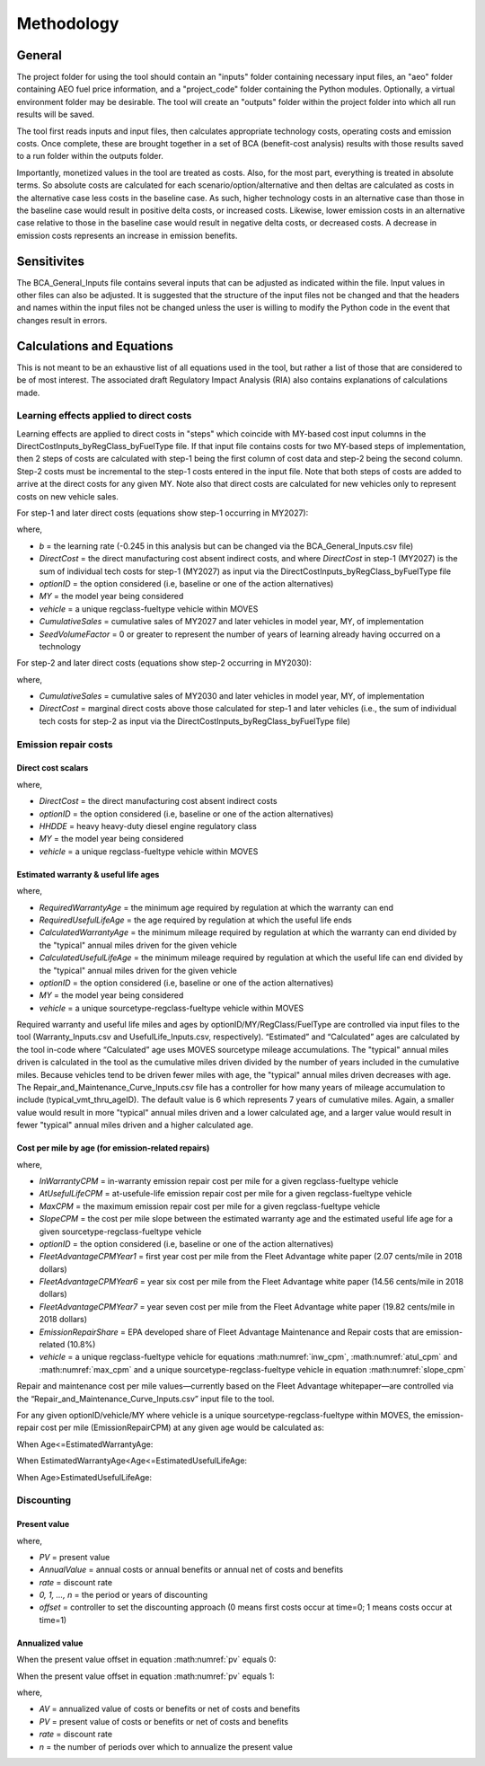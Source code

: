 Methodology
===========


General
^^^^^^^

The project folder for using the tool should contain an "inputs" folder containing necessary input files, an "aeo" folder containing AEO fuel price information, and a "project_code" folder containing the Python modules.
Optionally, a virtual environment folder may be desirable. The tool will create an "outputs" folder within the project folder into which all run results will be saved.

The tool first reads inputs and input files, then calculates appropriate technology costs, operating costs and emission costs. Once complete, these are brought together
in a set of BCA (benefit-cost analysis) results with those results saved to a run folder within the outputs folder.

Importantly, monetized values in the tool are treated as costs. Also, for the most part, everything is treated in absolute terms. So absolute costs are calculated
for each scenario/option/alternative and then deltas are calculated as costs in the alternative case less costs in the baseline case. As such, higher technology costs
in an alternative case than those in the baseline case would result in positive delta costs, or increased costs. Likewise, lower emission costs in an alternative case
relative to those in the baseline case would result in negative delta costs, or decreased costs. A decrease in emission costs represents an increase in emission benefits.


Sensitivites
^^^^^^^^^^^^

The BCA_General_Inputs file contains several inputs that can be adjusted as indicated within the file. Input values in other files can also be adjusted. It is suggested
that the structure of the input files not be changed and that the headers and names within the input files not be changed unless the user is willing to modify the Python
code in the event that changes result in errors.


Calculations and Equations
^^^^^^^^^^^^^^^^^^^^^^^^^^

This is not meant to be an exhaustive list of all equations used in the tool, but rather a list of those that are considered to be of most interest. The associated draft Regulatory Impact Analysis (RIA)
also contains explanations of calculations made.

Learning effects applied to direct costs
----------------------------------------

Learning effects are applied to direct costs in "steps" which coincide with MY-based cost input columns in the DirectCostInputs_byRegClass_byFuelType file.
If that input file contains costs for two MY-based steps of implementation, then 2 steps of costs are calculated with step-1 being the first column
of cost data and step-2 being the second column. Step-2 costs must be incremental to the step-1 costs entered in the input file. Note that both steps of costs
are added to arrive at the direct costs for any given MY. Note also that direct costs are calculated for new vehicles only to represent costs
on new vehicle sales.

For step-1 and later direct costs (equations show step-1 occurring in MY2027):

.. math::
    :label:

    & DirectCost_{optionID;vehicle;MY} \\
    & =\small(\frac{CumulativeSales_{2027+}+Sales_{MY2027} \times SeedVolumeFactor} {Sales_{MY2027} \times (1+SeedVolumeFactor)})^{b} \times DirectCost_{optionID;vehicle;MY2027}

where,

- *b* = the learning rate (-0.245 in this analysis but can be changed via the BCA_General_Inputs.csv file)
- *DirectCost* = the direct manufacturing cost absent indirect costs, and where *DirectCost* in step-1 (MY2027) is the sum of individual tech costs for step-1 (MY2027) as input via the
  DirectCostInputs_byRegClass_byFuelType file
- *optionID* = the option considered (i.e, baseline or one of the action alternatives)
- *MY* = the model year being considered
- *vehicle* = a unique regclass-fueltype vehicle within MOVES
- *CumulativeSales* = cumulative sales of MY2027 and later vehicles in model year, MY, of implementation
- *SeedVolumeFactor* = 0 or greater to represent the number of years of learning already having occurred on a technology

For step-2 and later direct costs (equations show step-2 occurring in MY2030):

.. math::
    :label:

    & DirectCost_{optionID;vehicle;MY} \\
    & =\small(\frac{CumulativeSales_{2030+}+Sales_{MY2030} \times SeedVolumeFactor} {Sales_{MY2030} \times (1+SeedVolumeFactor)})^{b} \times DirectCost_{optionID;vehicle;MY2030}

where,

- *CumulativeSales* = cumulative sales of MY2030 and later vehicles in model year, MY, of implementation
- *DirectCost* = marginal direct costs above those calculated for step-1 and later vehicles (i.e., the sum of individual tech costs for step-2 as input via the DirectCostInputs_byRegClass_byFuelType file)


Emission repair costs
---------------------

Direct cost scalars
...................

.. math::
    :label:

    DirectCostScalar_{optionID;vehicle;MY}=\small\frac{DirectCost_{optionID;vehicle;MY}} {DirectCost_{Baseline;HHDDE;MY}}

where,

- *DirectCost* = the direct manufacturing cost absent indirect costs
- *optionID* = the option considered (i.e, baseline or one of the action alternatives)
- *HHDDE* = heavy heavy-duty diesel engine regulatory class
- *MY* = the model year being considered
- *vehicle* = a unique regclass-fueltype vehicle within MOVES

Estimated warranty & useful life ages
.....................................

.. math::
    :label:

    & EstimatedWarrantyAge_{optionID;vehicle;MY}\\
    & =\small\min(RequiredWarrantyAge_{optionID;vehicle;MY}, CalculatedWarrantyAge_{optionID;vehicle;MY})


.. math::
    :label:

    & EstimatedUsefulLifeAge_{optionID;vehicle;MY}\\
    & =\small\min(RequiredUsefulLifeAge_{optionID;vehicle;MY}, CalculatedUsefulLifeAge_{optionID;vehicle;MY})

where,

- *RequiredWarrantyAge* = the minimum age required by regulation at which the warranty can end
- *RequiredUsefulLifeAge* = the age required by regulation at which the useful life ends
- *CalculatedWarrantyAge* = the minimum mileage required by regulation at which the warranty can end divided by the "typical" annual miles driven for the given vehicle
- *CalculatedUsefulLifeAge* = the minimum mileage required by regulation at which the useful life can end divided by the "typical" annual miles driven for the given vehicle
- *optionID* = the option considered (i.e, baseline or one of the action alternatives)
- *MY* = the model year being considered
- *vehicle* = a unique sourcetype-regclass-fueltype vehicle within MOVES

Required warranty and useful life miles and ages by optionID/MY/RegClass/FuelType are controlled via input files to the tool (Warranty_Inputs.csv and
UsefulLife_Inputs.csv, respectively). “Estimated” and “Calculated” ages are calculated by the tool in-code where “Calculated” age uses MOVES sourcetype
mileage accumulations. The "typical" annual miles driven is calculated in the tool as the cumulative miles driven divided by the number of years included
in the cumulative miles. Because vehicles tend to be driven fewer miles with age, the "typical" annual miles driven decreases with age. The Repair_and_Maintenance_Curve_Inputs.csv
file has a controller for how many years of mileage accumulation to include (typical_vmt_thru_ageID). The default value is 6 which represents 7 years of cumulative miles.
Again, a smaller value would result in more "typical" annual miles driven and a lower calculated age, and a larger value would result in fewer "typical" annual miles driven
and a higher calculated age.

Cost per mile by age (for emission-related repairs)
...................................................

.. math::
    :label: inw_cpm

    & InWarrantyCPM_{optionID;vehicle;MY}\\
    & = \small FleetAdvantageCPM_{Year1} \times EmissionRepairShare \times DirectCostScalar_{optionID;vehicle;MY}

.. math::
    :label: atul_cpm

    & AtUsefulLifeCPM_{optionID;vehicle;MY}\\
    & = \small FleetAdvantageCPM_{Year6} \times EmissionRepairShare \times DirectCostScalar_{optionID;vehicle;MY}

.. math::
    :label: max_cpm

    & MaxCPM_{optionID;vehicle;MY}\\
    & = \small FleetAdvantageCPM_{Year7} \times EmissionRepairShare \times DirectCostScalar_{optionID;vehicle;MY}

.. math::
    :label: slope_cpm

    & SlopeCPM_{optionID;vehicle;MY}\\
    & =\small\frac{(AtUsefulLifeCPM_{optionID;vehicle;MY}-InWarrantyCPM_{optionID;vehicle;MY})} {(EstimatedUsefulLifeAge_{optionID;vehicle;MY}-EstimatedWarrantyAge_{optionID;vehicle;MY})}

where,

- *InWarrantyCPM* = in-warranty emission repair cost per mile for a given regclass-fueltype vehicle
- *AtUsefulLifeCPM* = at-usefule-life emission repair cost per mile for a given regclass-fueltype vehicle
- *MaxCPM* = the maximum emission repair cost per mile for a given regclass-fueltype vehicle
- *SlopeCPM* = the cost per mile slope between the estimated warranty age and the estimated useful life age for a given sourcetype-regclass-fueltype vehicle
- *optionID* = the option considered (i.e, baseline or one of the action alternatives)
- *FleetAdvantageCPMYear1* = first year cost per mile from the Fleet Advantage white paper (2.07 cents/mile in 2018 dollars)
- *FleetAdvantageCPMYear6* = year six cost per mile from the Fleet Advantage white paper (14.56 cents/mile in 2018 dollars)
- *FleetAdvantageCPMYear7* = year seven cost per mile from the Fleet Advantage white paper (19.82 cents/mile in 2018 dollars)
- *EmissionRepairShare* = EPA developed share of Fleet Advantage Maintenance and Repair costs that are emission-related (10.8%)
- *vehicle* = a unique regclass-fueltype vehicle for equations :math:numref:`inw_cpm`, :math:numref:`atul_cpm` and :math:numref:`max_cpm` and a unique sourcetype-regclass-fueltype vehicle in equation :math:numref:`slope_cpm`

Repair and maintenance cost per mile values—currently based on the Fleet Advantage whitepaper—are controlled via the “Repair_and_Maintenance_Curve_Inputs.csv”
input file to the tool.

For any given optionID/vehicle/MY where vehicle is a unique sourcetype-regclass-fueltype within MOVES, the emission-repair cost per mile (EmissionRepairCPM) at any given age would be calculated as:

When Age<=EstimatedWarrantyAge:

.. math::
    :label:

    EmissionRepairCPM_{optionID;vehicle;MY;age}=InWarrantyCPM_{optionID;vehicle;MY}

When EstimatedWarrantyAge<Age<=EstimatedUsefulLifeAge:

.. math::
    :label:

    & EmissionRepairCPM_{optionID;vehicle;MY;age}\\
    & = \small SlopeCPM_{optionID;vehicle;MY} \times (Age_{optionID;vehicle;MY}-EstimatedWarrantyAge_{optionID;vehicle;MY})\\
    & + \small InWarrantyCPM_{optionID;vehicle;MY}

When Age>EstimatedUsefulLifeAge:

.. math::
    :label:

    EmissionRepairCPM_{optionID;vehicle;MY;age}=MaxCPM_{optionID;vehicle;MY}

Discounting
-----------

Present value
.............

.. math::
    :label: pv

    PV=\frac{AnnualValue_{0}} {(1+rate)^{(0+offset)}}+\frac{AnnualValue_{1}} {(1+rate)^{(1+offset)}} +⋯+\frac{AnnualValue_{n}} {(1+rate)^{(n+offset)}}

where,

- *PV* = present value
- *AnnualValue* = annual costs or annual benefits or annual net of costs and benefits
- *rate* = discount rate
- *0, 1, …, n* = the period or years of discounting
- *offset* = controller to set the discounting approach (0 means first costs occur at time=0; 1 means costs occur at time=1)

Annualized value
................

When the present value offset in equation :math:numref:`pv` equals 0:

.. math::
    :label:

    AV=PV\times\frac{rate\times(1+rate)^{n}} {(1+rate)^{(n+1)}-1}

When the present value offset in equation :math:numref:`pv` equals 1:

.. math::
    :label:

    AV=PV\times\frac{rate\times(1+rate)^{n}} {(1+rate)^{n}-1}

where,

- *AV* = annualized value of costs or benefits or net of costs and benefits
- *PV* = present value of costs or benefits or net of costs and benefits
- *rate* = discount rate
- *n* = the number of periods over which to annualize the present value
